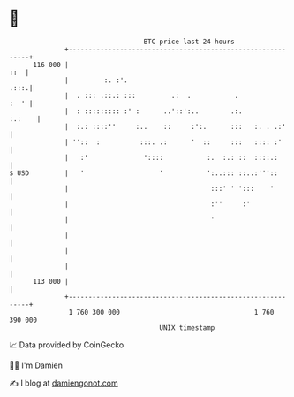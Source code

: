 * 👋

#+begin_example
                                     BTC price last 24 hours                    
                 +------------------------------------------------------------+ 
         116 000 |                                                        ::  | 
                 |         :. :'.                                        .:::.| 
                 |  . ::: .::.: :::         .:  .           .            :  ' | 
                 |  : ::::::::: :' :      ..'::':..        .:.         :.:    | 
                 |  :.: ::::''     :..    ::     :':.      :::   :. . .:'     | 
                 | ''::  :          :::. .:      '  ::     :::   :::: :'      | 
                 |   :'              '::::           :.  :.: ::  ::::.:       | 
   $ USD         |   '                   '           ':..::: ::..:'''::       | 
                 |                                    :::' ' ':::    '        | 
                 |                                    :''     :'              | 
                 |                                    '                       | 
                 |                                                            | 
                 |                                                            | 
                 |                                                            | 
         113 000 |                                                            | 
                 +------------------------------------------------------------+ 
                  1 760 300 000                                  1 760 390 000  
                                         UNIX timestamp                         
#+end_example
📈 Data provided by CoinGecko

🧑‍💻 I'm Damien

✍️ I blog at [[https://www.damiengonot.com][damiengonot.com]]
